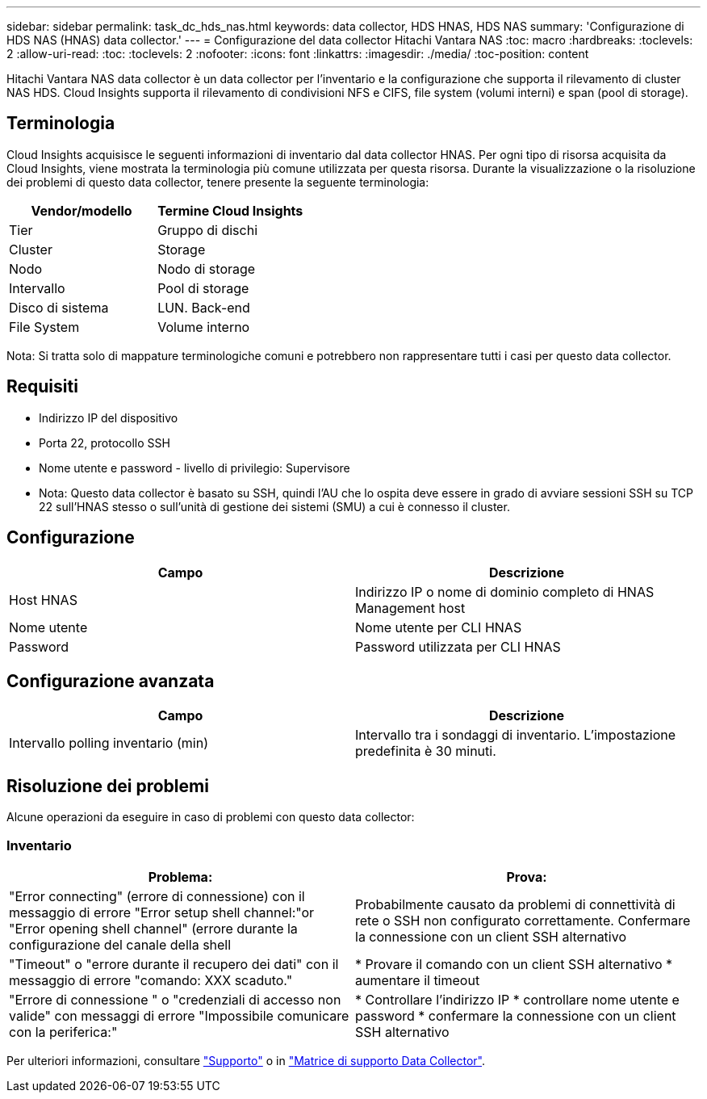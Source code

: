 ---
sidebar: sidebar 
permalink: task_dc_hds_nas.html 
keywords: data collector, HDS HNAS, HDS NAS 
summary: 'Configurazione di HDS NAS (HNAS) data collector.' 
---
= Configurazione del data collector Hitachi Vantara NAS
:toc: macro
:hardbreaks:
:toclevels: 2
:allow-uri-read: 
:toc: 
:toclevels: 2
:nofooter: 
:icons: font
:linkattrs: 
:imagesdir: ./media/
:toc-position: content


[role="lead"]
Hitachi Vantara NAS data collector è un data collector per l'inventario e la configurazione che supporta il rilevamento di cluster NAS HDS. Cloud Insights supporta il rilevamento di condivisioni NFS e CIFS, file system (volumi interni) e span (pool di storage).



== Terminologia

Cloud Insights acquisisce le seguenti informazioni di inventario dal data collector HNAS. Per ogni tipo di risorsa acquisita da Cloud Insights, viene mostrata la terminologia più comune utilizzata per questa risorsa. Durante la visualizzazione o la risoluzione dei problemi di questo data collector, tenere presente la seguente terminologia:

[cols="2*"]
|===
| Vendor/modello | Termine Cloud Insights 


| Tier | Gruppo di dischi 


| Cluster | Storage 


| Nodo | Nodo di storage 


| Intervallo | Pool di storage 


| Disco di sistema | LUN. Back-end 


| File System | Volume interno 
|===
Nota: Si tratta solo di mappature terminologiche comuni e potrebbero non rappresentare tutti i casi per questo data collector.



== Requisiti

* Indirizzo IP del dispositivo
* Porta 22, protocollo SSH
* Nome utente e password - livello di privilegio: Supervisore
* Nota: Questo data collector è basato su SSH, quindi l'AU che lo ospita deve essere in grado di avviare sessioni SSH su TCP 22 sull'HNAS stesso o sull'unità di gestione dei sistemi (SMU) a cui è connesso il cluster.




== Configurazione

[cols="2*"]
|===
| Campo | Descrizione 


| Host HNAS | Indirizzo IP o nome di dominio completo di HNAS Management host 


| Nome utente | Nome utente per CLI HNAS 


| Password | Password utilizzata per CLI HNAS 
|===


== Configurazione avanzata

[cols="2*"]
|===
| Campo | Descrizione 


| Intervallo polling inventario (min) | Intervallo tra i sondaggi di inventario. L'impostazione predefinita è 30 minuti. 
|===


== Risoluzione dei problemi

Alcune operazioni da eseguire in caso di problemi con questo data collector:



=== Inventario

[cols="2*"]
|===
| Problema: | Prova: 


| "Error connecting" (errore di connessione) con il messaggio di errore "Error setup shell channel:"or "Error opening shell channel" (errore durante la configurazione del canale della shell | Probabilmente causato da problemi di connettività di rete o SSH non configurato correttamente. Confermare la connessione con un client SSH alternativo 


| "Timeout" o "errore durante il recupero dei dati" con il messaggio di errore "comando: XXX scaduto." | * Provare il comando con un client SSH alternativo * aumentare il timeout 


| "Errore di connessione " o "credenziali di accesso non valide" con messaggi di errore "Impossibile comunicare con la periferica:" | * Controllare l'indirizzo IP * controllare nome utente e password * confermare la connessione con un client SSH alternativo 
|===
Per ulteriori informazioni, consultare link:concept_requesting_support.html["Supporto"] o in link:https://docs.netapp.com/us-en/cloudinsights/CloudInsightsDataCollectorSupportMatrix.pdf["Matrice di supporto Data Collector"].
